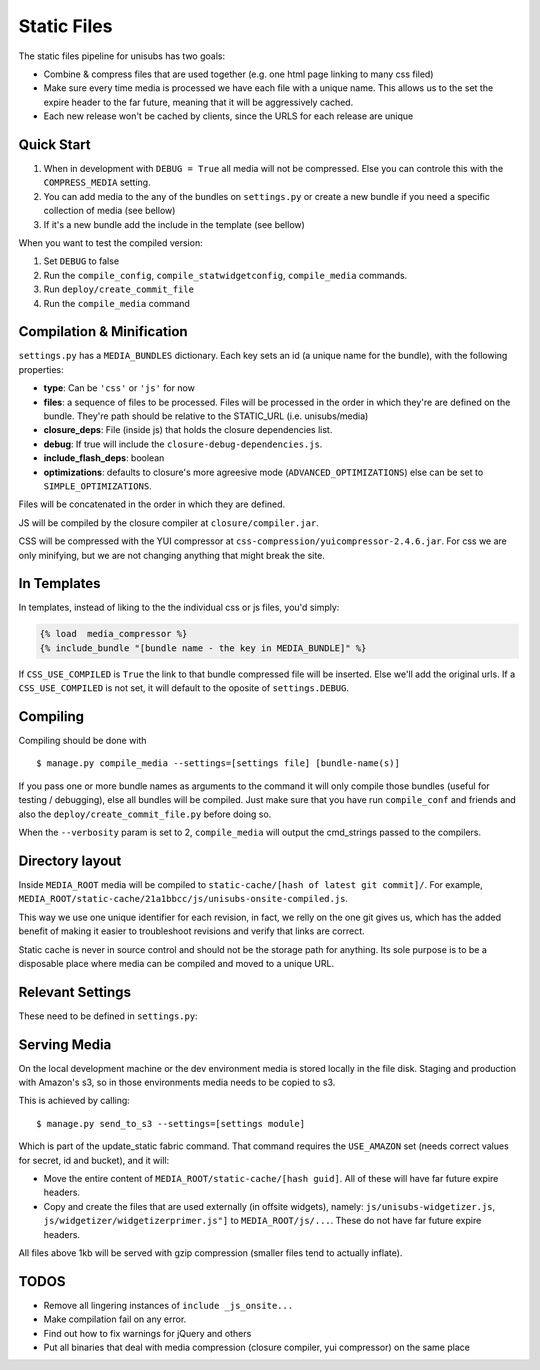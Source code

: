 Static Files
============

The static files pipeline for unisubs has two goals:

- Combine & compress files that are used together (e.g. one html page linking
  to many css filed)
- Make sure every time media is processed we have each file with a unique name.
  This allows us to the set the expire header to the far future, meaning that
  it will be aggressively cached.
- Each new release won't be cached by clients, since the URLS for each release
  are unique

Quick Start
-----------

1. When in development with ``DEBUG = True`` all media will not be compressed.
   Else you can controle this with the ``COMPRESS_MEDIA`` setting.
2. You can add media to the any of the bundles on ``settings.py`` or create a
   new bundle if you need a specific collection of media (see bellow)
3. If it's a new bundle add the include in the template (see bellow)

When you want to test the compiled version:

1. Set ``DEBUG`` to false
2. Run the ``compile_config``, ``compile_statwidgetconfig``, ``compile_media``
   commands.
3. Run ``deploy/create_commit_file``
4. Run the ``compile_media`` command

Compilation & Minification
--------------------------

``settings.py`` has a ``MEDIA_BUNDLES`` dictionary. Each key sets an id (a
unique name for the bundle), with the following properties:

- **type**: Can be ``'css'`` or ``'js'`` for now
- **files**: a sequence of files to be processed. Files will be processed in
  the order in which they're are defined on the bundle. They're path should be
  relative to the STATIC_URL (i.e. unisubs/media)
- **closure_deps**: File (inside js) that holds the closure dependencies list.
- **debug**: If true will include the ``closure-debug-dependencies.js``.
- **include_flash_deps**: boolean
- **optimizations**: defaults to closure's more agreesive mode
  (``ADVANCED_OPTIMIZATIONS``) else can be set to ``SIMPLE_OPTIMIZATIONS``.

Files will be concatenated in the order in which they are defined.

JS will be compiled by the closure compiler at ``closure/compiler.jar``.

CSS will be compressed with the YUI compressor at
``css-compression/yuicompressor-2.4.6.jar``. For css we are only minifying, but we
are not changing anything that might break the site.

In Templates
------------

In templates, instead of liking to the the individual css or js files, you'd
simply:

.. code-block:: django

    {% load  media_compressor %}
    {% include_bundle "[bundle name - the key in MEDIA_BUNDLE]" %}

If ``CSS_USE_COMPILED`` is ``True`` the link to that bundle compressed file
will be inserted. Else we'll add the original urls. If a ``CSS_USE_COMPILED``
is not set, it will default to the oposite of ``settings.DEBUG``.

Compiling
---------

Compiling should be done with ::

    $ manage.py compile_media --settings=[settings file] [bundle-name(s)]

If you pass one or more bundle names as arguments to the command it will only
compile those bundles (useful for testing / debugging), else all bundles will
be compiled. Just make sure that you have run ``compile_conf`` and friends and
also the ``deploy/create_commit_file.py`` before doing so.

When the ``--verbosity`` param is set to 2, ``compile_media`` will output the
cmd_strings passed to the compilers.

Directory layout
----------------

Inside ``MEDIA_ROOT`` media will be compiled to ``static-cache/[hash of latest
git commit]/``. For example,
``MEDIA_ROOT/static-cache/21a1bbcc/js/unisubs-onsite-compiled.js``.

This way we use one unique identifier for each revision, in fact, we relly on
the one git gives us, which has the added benefit of making it easier to
troubleshoot revisions and verify that links are correct.

Static cache is never in source control and should not be the storage path for
anything. Its sole purpose is to be a disposable place where media can be
compiled and moved to a unique URL.

Relevant Settings
-----------------

These need to be defined in ``settings.py``:

.. attribute:: STATIC_URL

    Since the location of media is no longer static, the ``STATIC_URL`` takes
    into consideration the new directory layout. Every time a new git version
    is running and ``deploy/create_commit_file.py`` is ran, the ``STATIC_URL``
    will change (and) therefore you need to restart the sever/reload app coder
    for that to take effect.

.. attribute:: COMPRESS_YUI_BINARY

    The path, relative to the unisubs dir where the YUI compressor jar
    lives(``java -jar ./css-compression/yuicompressor-2.4.6.jar``)

.. attribute:: COMPRESS_MEDIA

    When true media will be compressd / packed, Both CSS and JS. The default
    value for this is the oposite of ``DEBUG``.

.. attribute:: COMPRESS_OUTPUT_NAME

    The directory that holds the root to the static cache, i.e. where all
    compiled and version specific media will be copyed to (see dir layout
    above). Defaults to 'static-cache'.

.. attribute:: STATIC_URL_BASE

    This is the media url before appending the commit hash. This is useful in
    places where you need the media base to an external stable url , for example on
    the embed and widgetizer (which never change).

Serving Media
-------------

On the local development machine or the dev environment media is stored locally
in the file disk. Staging and production with Amazon's s3, so in those
environments media needs to be copied to s3.

This is achieved by calling::

    $ manage.py send_to_s3 --settings=[settings module]

Which is part of the update_static fabric command. That command requires the
``USE_AMAZON`` set (needs correct values for secret, id and bucket), and it
will:

- Move the entire content of ``MEDIA_ROOT/static-cache/[hash guid]``.
  All of these will have far future expire headers.
- Copy and create the files that are used externally (in offsite widgets),
  namely: ``js/unisubs-widgetizer.js``,
  ``js/widgetizer/widgetizerprimer.js"]`` to ``MEDIA_ROOT/js/...``.
  These do not have far future expire headers.

All files above 1kb will be served with gzip compression (smaller files tend to
actually inflate).

TODOS
-----

- Remove all lingering instances of ``include _js_onsite...``
- Make compilation fail on any error.
- Find out how to fix warnings for jQuery and others
- Put all binaries that deal with media compression (closure compiler, yui
  compressor) on the same place
